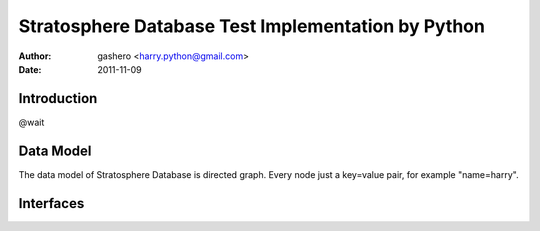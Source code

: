 =====================================================
Stratosphere Database Test Implementation by Python
=====================================================

:Author: gashero <harry.python@gmail.com>
:Date: 2011-11-09

Introduction
--------------

@wait

Data Model
------------

The data model of Stratosphere Database is directed graph. Every node just a key=value pair, for example "name=harry".

Interfaces
------------
